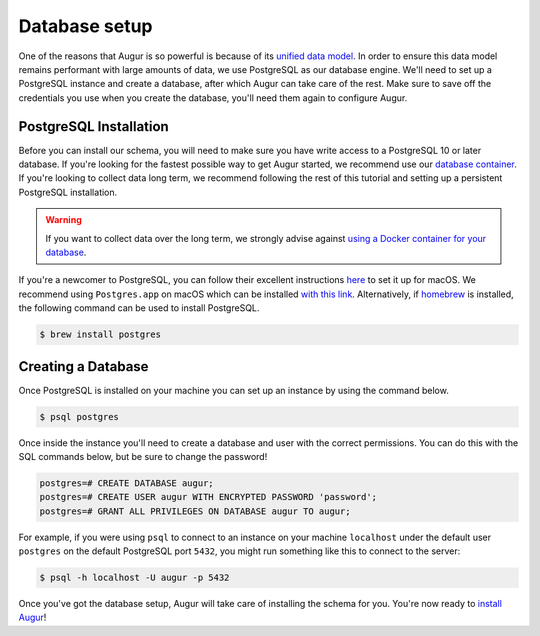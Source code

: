 Database setup
===============

One of the reasons that Augur is so powerful is because of its `unified data model <../schema/data-model.html>`_.
In order to ensure this data model remains performant with large amounts of data, we use PostgreSQL as our database engine. 
We'll need to set up a PostgreSQL instance and create a database, after which Augur can take care of the rest.
Make sure to save off the credentials you use when you create the database, you'll need them again to configure Augur.

PostgreSQL Installation
~~~~~~~~~~~~~~~~~~~~~~~~

Before you can install our schema, you will need to make sure you have write access to a PostgreSQL 10 or later database. If you're looking for the fastest possible way to get Augur started, we recommend use our `database container <../docker/docker.html>`_. If you're looking to collect data long term, we recommend following the rest of this tutorial and setting up a persistent PostgreSQL installation.

.. warning::

    If you want to collect data over the long term, we strongly advise against `using a Docker container for your database <https://vsupalov.com/database-in-docker/>`_.

If you're a newcomer to PostgreSQL, you can follow their excellent instructions `here <https://www.postgresql.org/download/macosx/>`_ to set it up for macOS. We recommend using ``Postgres.app`` on macOS which can be installed `with this link <https://postgresapp.com/>`_. Alternatively, if `homebrew <https://brew.sh/>`_ is installed, the following command can be used to install PostgreSQL.

.. code-block:: bash 
    
    $ brew install postgres

Creating a Database
~~~~~~~~~~~~~~~~~~~~~

Once PostgreSQL is installed on your machine you can set up an instance by using the command below.

.. code-block:: bash 
    
    $ psql postgres

Once inside the instance you'll need to create a database and user with the correct permissions. You can do this with the SQL commands below, but be sure to change the password!

.. code-block:: postgresql 
    
    postgres=# CREATE DATABASE augur;
    postgres=# CREATE USER augur WITH ENCRYPTED PASSWORD 'password';
    postgres=# GRANT ALL PRIVILEGES ON DATABASE augur TO augur;

For example, if you were using ``psql`` to connect to an instance on your machine ``localhost`` under the default user ``postgres`` on the default PostgreSQL port ``5432``, you might run something like this to connect to the server:

.. code-block:: bash

    $ psql -h localhost -U augur -p 5432

Once you've got the database setup, Augur will take care of installing the schema for you. You're now ready to `install Augur <installation.html>`_!
